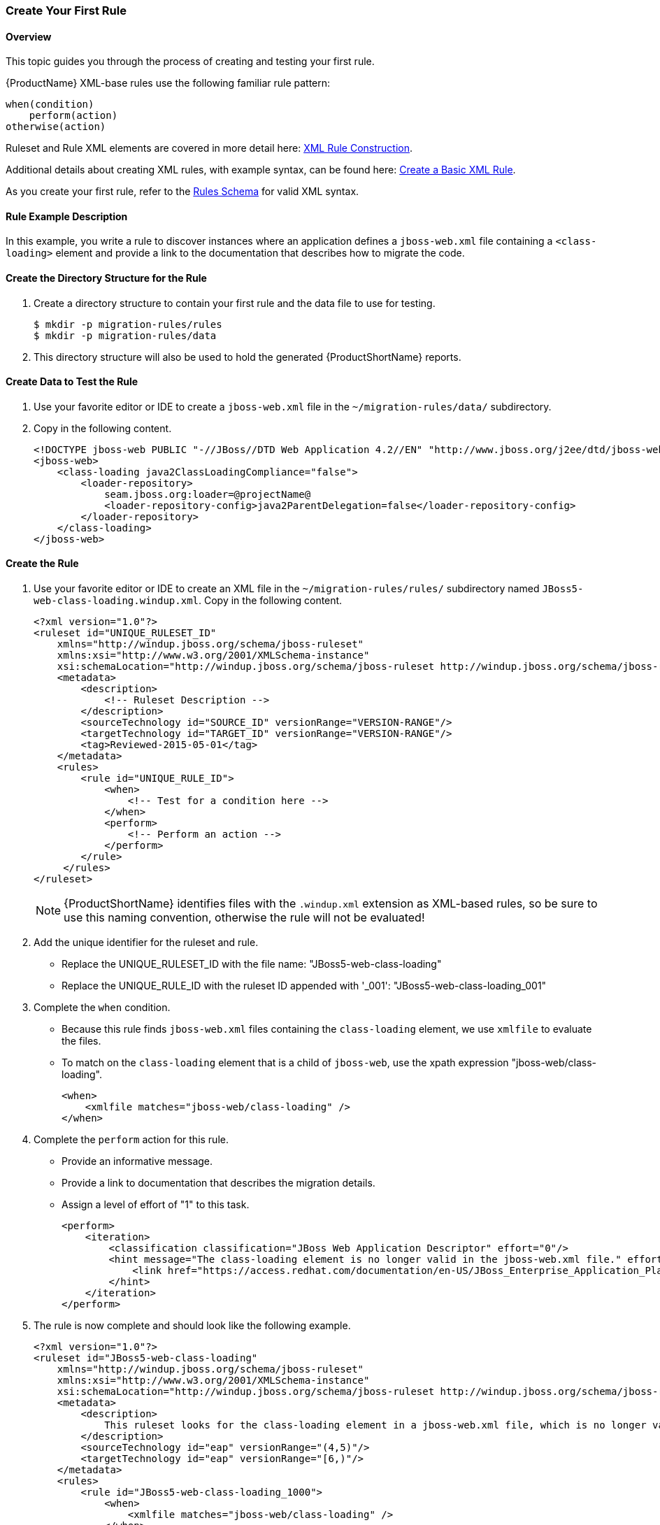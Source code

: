 

 

:imagesdir: images

[[Rules-Create-Your-First-Rule]]
=== Create Your First Rule

==== Overview 

This topic guides you through the process of creating and testing your first rule.

{ProductName} XML-base rules use the following familiar rule pattern:

    when(condition)
        perform(action)
    otherwise(action)

Ruleset and Rule XML elements are covered in more detail here: xref:Rules-XML-Rule-Construction[XML Rule Construction].

Additional details about creating XML rules, with example syntax, can be found here: xref:Rules-Create-a-Basic-XML-Rule[Create a Basic XML Rule].

As you create your first rule, refer to the http://windup.jboss.org/schema/windup-jboss-ruleset.xsd[Rules Schema] for valid XML syntax. 

==== Rule Example Description

In this example, you write a rule to discover instances where an application defines a `jboss-web.xml` file containing a `<class-loading>` element and provide a link to the documentation that describes how to migrate the code. 

==== Create the Directory Structure for the Rule

. Create a directory structure to contain your first rule and the data file to use for testing. 
+
[options="nowrap"]
----
$ mkdir -p migration-rules/rules
$ mkdir -p migration-rules/data
----

. This directory structure will also be used to hold the generated {ProductShortName} reports.

==== Create Data to Test the Rule

. Use your favorite editor or IDE to create a `jboss-web.xml` file in the `~/migration-rules/data/` subdirectory. 
. Copy in the following content.
+
[source,xml,options="nowrap"]
----
<!DOCTYPE jboss-web PUBLIC "-//JBoss//DTD Web Application 4.2//EN" "http://www.jboss.org/j2ee/dtd/jboss-web_4_2.dtd">
<jboss-web>
    <class-loading java2ClassLoadingCompliance="false">
        <loader-repository>
            seam.jboss.org:loader=@projectName@
            <loader-repository-config>java2ParentDelegation=false</loader-repository-config>
        </loader-repository>
    </class-loading>
</jboss-web>
----

==== Create the Rule

. Use your favorite editor or IDE to create an XML file in the `~/migration-rules/rules/` subdirectory named `JBoss5-web-class-loading.windup.xml`. Copy in the following content.
+
[source,xml,options="nowrap"]
----
<?xml version="1.0"?>
<ruleset id="UNIQUE_RULESET_ID"
    xmlns="http://windup.jboss.org/schema/jboss-ruleset" 
    xmlns:xsi="http://www.w3.org/2001/XMLSchema-instance"
    xsi:schemaLocation="http://windup.jboss.org/schema/jboss-ruleset http://windup.jboss.org/schema/jboss-ruleset/windup-jboss-ruleset.xsd">
    <metadata>
        <description>
            <!-- Ruleset Description -->
        </description>
        <sourceTechnology id="SOURCE_ID" versionRange="VERSION-RANGE"/>
        <targetTechnology id="TARGET_ID" versionRange="VERSION-RANGE"/>
        <tag>Reviewed-2015-05-01</tag>
    </metadata>
    <rules>
        <rule id="UNIQUE_RULE_ID">
            <when>
                <!-- Test for a condition here -->
            </when>
            <perform>
                <!-- Perform an action -->
            </perform>
        </rule>
     </rules>
</ruleset>
----
NOTE: {ProductShortName} identifies files with the `.windup.xml` extension as XML-based rules, so be sure to use this naming convention, otherwise the rule will not be evaluated!

. Add the unique identifier for the ruleset and rule.
* Replace the UNIQUE_RULESET_ID with the file name: "JBoss5-web-class-loading"
* Replace the UNIQUE_RULE_ID with the ruleset ID appended with '_001': "JBoss5-web-class-loading_001"
. Complete the `when` condition. 
* Because this rule finds `jboss-web.xml` files containing the `class-loading` element, we use `xmlfile` to evaluate the files. 
* To match on the `class-loading` element that is a child of `jboss-web`, use the xpath expression "jboss-web/class-loading".
+
[source,xml,options="nowrap"]
----
<when>
    <xmlfile matches="jboss-web/class-loading" />
</when>
----
. Complete the `perform` action for this rule. 
* Provide an informative message.
* Provide a link to documentation that describes the migration details. 
* Assign a level of effort of "1" to this task.
+
[source,xml,options="nowrap"]
----
<perform>
    <iteration>
        <classification classification="JBoss Web Application Descriptor" effort="0"/>
        <hint message="The class-loading element is no longer valid in the jboss-web.xml file." effort="1">
            <link href="https://access.redhat.com/documentation/en-US/JBoss_Enterprise_Application_Platform/6.4/html-single/Migration_Guide/index.html#Create_or_Modify_Files_That_Control_Class_Loading_in_JBoss_Enterprise_Application_Platform_6" description="Create or Modify Files That Control Class Loading in JBoss EAP 6"/>
        </hint>
    </iteration>
</perform>
----
. The rule is now complete and should look like the following example.
+
[source,xml,options="nowrap"]
----
<?xml version="1.0"?>
<ruleset id="JBoss5-web-class-loading"
    xmlns="http://windup.jboss.org/schema/jboss-ruleset" 
    xmlns:xsi="http://www.w3.org/2001/XMLSchema-instance"
    xsi:schemaLocation="http://windup.jboss.org/schema/jboss-ruleset http://windup.jboss.org/schema/jboss-ruleset/windup-jboss-ruleset.xsd">
    <metadata>
        <description>
            This ruleset looks for the class-loading element in a jboss-web.xml file, which is no longer valid in JBoss EAP 6
        </description>
        <sourceTechnology id="eap" versionRange="(4,5)"/>
        <targetTechnology id="eap" versionRange="[6,)"/>
    </metadata>
    <rules>
        <rule id="JBoss5-web-class-loading_1000">
            <when>
                <xmlfile matches="jboss-web/class-loading" />
            </when>
            <perform>
                <iteration>
                    <classification classification="JBoss Web Application Descriptor" effort="0"/>
                    <hint message="The class-loading element is no longer valid in the jboss-web.xml file." effort="1">
                        <link href="https://access.redhat.com/documentation/en-US/JBoss_Enterprise_Application_Platform/6.4/html-single/Migration_Guide/index.html#Create_or_Modify_Files_That_Control_Class_Loading_in_JBoss_Enterprise_Application_Platform_6" description="Create or Modify Files That Control Class Loading in JBoss EAP 6"/>
                    </hint>
                </iteration>
            </perform>
        </rule>
     </rules>
</ruleset>
----

==== Install the Rule

A {ProductShortName} rule is installed simply by copying the rule to the appropriate folder. 

Copy the `JBoss5-web-class-loading.windup.xml` file to your `${user.home}/.windup/rules/` directory.
[options="nowrap"]
----
For Linux or Mac: ~/.windup/rules/
For Windows: "\Documents and Settings\USER_NAME\.windup\rules\" or "\Users\USER_NAME\.windup\rules\"
----

==== Validate the Rule Against the Schema

To validate your XML rule using the {ProductShortName} rule schema, see xref:Rules-Validate-Rulesets-Against-the-Schema[Validate Rulesets Against the Schema].


==== Test the Rule

. Open a terminal and navigate to the {ProductHomeVar} directory.

. Type the following command to test the rule in batch mode, passing the test file as an input argument and a directory for the output report.
+
[options="nowrap"]
----
For Linux:    WINDUP_HOME/bin/windup --sourceMode true --input ~/migration-rules/data --output ~/migration-rules/reports
For Windows:  WINDUP_HOME\bin\windup.bat --sourceMode true --input migration-rules\data --output migration-rules\reports
----
. You should see this result.
+
[options="nowrap"]
----
***SUCCESS*** Windup report created: /home/your-username/migration-rules/reports/index.html
              Access it at this URL: file:///home/your-username/migration-rules/reports/index.html

----
. Access the report at ~/migration-rules/reports/index.html to be sure it provides the expected results. 
* The _Overview_ page displays the *Name* of the input folder, "data", along with the expected *Effort* of "1 Story Points".
+
image:CreateYourFirstRule-ReportOverview.png[Overview, 500]

* Drill down into the _Application Report_ detail by clicking on the "data" link. This report displays the *Name* of the file, "jboss-web.xml", the warning "seam.jboss.org:loader=@projectName@ java2ParentDelegation=false" in the *Issues* column, and displays "1" *Estimated Story Points", as expected.
+
image:CreateYourFirstRule-ReportApplication.png[Overview, 500]

* Drill down into _Source Report_ by clicking on the "jboss-web.xml" file link. This report provides information about the file and summarizes the story points. It also highlights the `<class-loading>` line in the `jboss-web.xml` file, provides the message "The class-loading element is no longer valid in the jboss-web.xml file.", and provides a link to the https://access.redhat.com/documentation/en-US/JBoss_Enterprise_Application_Platform/6.4/html-single/Migration_Guide/index.html#Create_or_Modify_Files_That_Control_Class_Loading_in_JBoss_Enterprise_Application_Platform_6[Create or Modify Files That Control Class Loading in JBoss EAP 6] topic in the JBoss EAP 6 Migration Guide. Click on the link to be sure the link is valid.
+
image:CreateYourFirstRule-ReportSource.png[Overview, 500]
